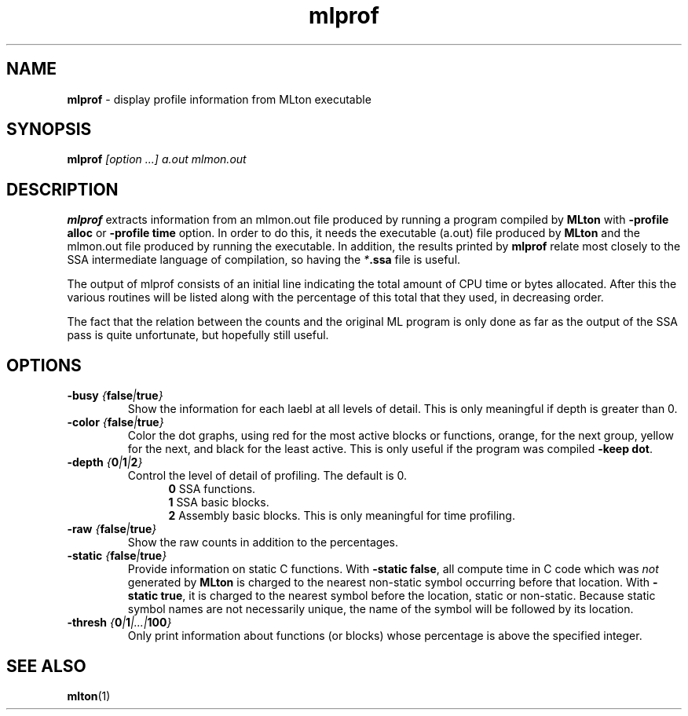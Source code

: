 .TH mlprof 1 "November 1, 2002"
.SH NAME
\fBmlprof\fP \- display profile information from MLton executable
.SH SYNOPSIS
\fBmlprof \fI[option ...] a.out mlmon.out\fR
.SH DESCRIPTION
.PP
\fBmlprof\fP extracts information from an mlmon.out file produced
by running a program compiled by \fBMLton\fP with \fB-profile alloc\fP or
\fB-profile time\fP option.
In order to do this, it needs the executable (a.out) file produced by
\fBMLton\fP and the mlmon.out file produced by running the executable.
In addition, the results printed by \fBmlprof\fP relate most
closely to the SSA intermediate language of compilation, so having the
\fI*\fB.ssa\fR file is useful.

The output of mlprof consists of an initial line indicating the total amount of
CPU time or bytes allocated. After this the various routines will be listed
along with the percentage of this total that they used, in decreasing order.

The fact that the relation between the counts and the original ML program is
only done as far as the output of the SSA pass is quite unfortunate, but
hopefully still useful.
.SH OPTIONS
.TP
\fB-busy \fI{\fBfalse\fP|\fBtrue\fP}\fP
Show the information for each laebl at all levels of detail.  This is only
meaningful if depth is greater than 0.
.TP
\fB-color \fI{\fBfalse\fP|\fBtrue\fP}\fP
Color the dot graphs, using red for the most active blocks or functions, orange,
for the next group, yellow for the next, and black for the least active.  This
is only useful if the program was compiled \fB-keep dot\fP. 
.TP
 \fB-depth \fI{\fB0\fP|\fB1\fP|\fB2\fP}\fP
Control the level of detail of profiling.  The default is 0.
.br
.in +.5i
\fB0\fP  SSA functions.
.br
\fB1\fP  SSA basic blocks.
.br
\fB2\fP  Assembly basic blocks.  This is only meaningful for time profiling.
.in -.5i
.TP
\fB-raw \fI{\fBfalse\fP|\fBtrue\fP}\fP
Show the raw counts in addition to the percentages.
.TP
\fB-static \fI{\fBfalse\fP|\fBtrue\fP}\fP
Provide information on static C functions.
With \fB-static false\fP, all compute time in C code which was \fInot\fP
generated by \fBMLton\fP is charged to the nearest non-static symbol
occurring before that location.
With \fB-static true\fP, it is charged to the nearest symbol before the
location, static or non-static.
Because static symbol names are not necessarily unique, the name
of the symbol will be followed by its location.
.TP
\fB-thresh \fI{\fB0\fP|\fB1\fP|...|\fB100\fP}\fP
Only print information about functions (or blocks) whose percentage is
above the specified integer.
.SH "SEE ALSO"
.BR mlton (1)
